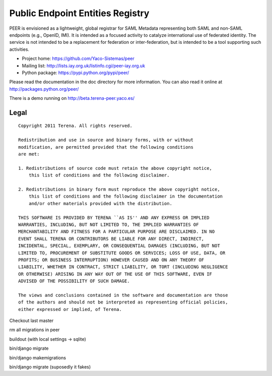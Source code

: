 =================================
Public Endpoint Entities Registry
=================================

PEER is envisioned as a lightweight, global registrar for SAML Metadata
representing both SAML and non-SAML endpoints (e.g., OpenID, IMI). It is
intended as a focused activity to catalyze international use of federated
identity. The service is not intended to be a replacement for federation
or inter-federation, but is intended to be a tool supporting such activities.

* Project home: https://github.com/Yaco-Sistemas/peer
* Mailing list: http://lists.iay.org.uk/listinfo.cgi/peer-iay.org.uk
* Python package: https://pypi.python.org/pypi/peer/

Please read the documentation in the doc directory for more information. You
can also read it online at http://packages.python.org/peer/

There is a demo running on http://beta.terena-peer.yaco.es/

Legal
-----

::

    Copyright 2011 Terena. All rights reserved.

    Redistribution and use in source and binary forms, with or without
    modification, are permitted provided that the following conditions
    are met:

    1. Redistributions of source code must retain the above copyright notice,
        this list of conditions and the following disclaimer.

    2. Redistributions in binary form must reproduce the above copyright notice,
        this list of conditions and the following disclaimer in the documentation
        and/or other materials provided with the distribution.

    THIS SOFTWARE IS PROVIDED BY TERENA ``AS IS'' AND ANY EXPRESS OR IMPLIED
    WARRANTIES, INCLUDING, BUT NOT LIMITED TO, THE IMPLIED WARRANTIES OF
    MERCHANTABILITY AND FITNESS FOR A PARTICULAR PURPOSE ARE DISCLAIMED. IN NO
    EVENT SHALL TERENA OR CONTRIBUTORS BE LIABLE FOR ANY DIRECT, INDIRECT,
    INCIDENTAL, SPECIAL, EXEMPLARY, OR CONSEQUENTIAL DAMAGES (INCLUDING, BUT NOT
    LIMITED TO, PROCUREMENT OF SUBSTITUTE GOODS OR SERVICES; LOSS OF USE, DATA, OR
    PROFITS; OR BUSINESS INTERRUPTION) HOWEVER CAUSED AND ON ANY THEORY OF
    LIABILITY, WHETHER IN CONTRACT, STRICT LIABILITY, OR TORT (INCLUDING NEGLIGENCE
    OR OTHERWISE) ARISING IN ANY WAY OUT OF THE USE OF THIS SOFTWARE, EVEN IF
    ADVISED OF THE POSSIBILITY OF SUCH DAMAGE.

    The views and conclusions contained in the software and documentation are those
    of the authors and should not be interpreted as representing official policies,
    either expressed or implied, of Terena.



Checkout last master

rm all migrations in peer

buildout (with local settings -> sqlite)

bin/django migrate

bin/django makemigrations

bin/django migrate (suposedly it fakes)

